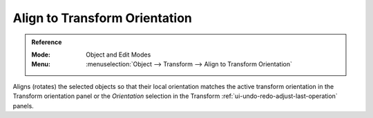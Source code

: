 .. _bpy.ops.transform.transform:

******************************
Align to Transform Orientation
******************************

.. admonition:: Reference
   :class: refbox

   :Mode:      Object and Edit Modes
   :Menu:      :menuselection:`Object --> Transform --> Align to Transform Orientation`

Aligns (rotates) the selected objects so that their local orientation matches the active transform orientation
in the Transform orientation panel or the *Orientation* selection
in the Transform :ref:`ui-undo-redo-adjust-last-operation` panels.
